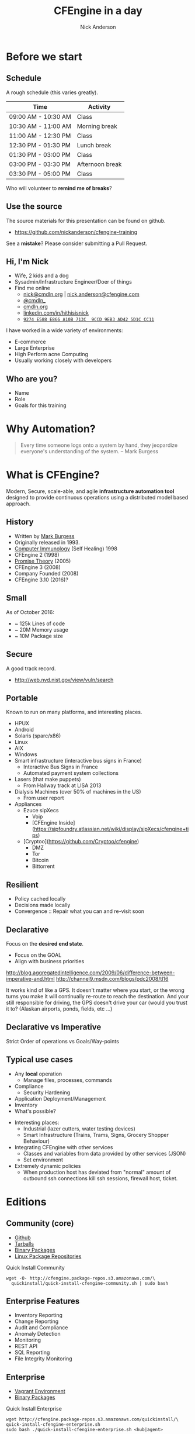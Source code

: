 #+Title: CFEngine in a day
#+Author: Nick Anderson
#+Email: nick.anderson@northern.tech
#+REVEAL_ROOT: reveal.js-3.6.0
#+OPTIONS: reveal_center:t reveal_progress:t reveal_history:nil reveal_control:nil
#+OPTIONS: reveal_rolling_links:t reveal_keyboard:t reveal_overview:t num:nil
#+OPTIONS: reveal_width:1024 reveal_height:768
#+OPTIONS: toc:nil
#+OPTIONS: tags:nil timestamp:nil
#+OPTIONS: reveal_single_file:f
#+REVEAL_MARGIN: 0.1
#+REVEAL_MIN_SCALE: 0.5
#+REVEAL_MAX_SCALE: 2.5
#+REVEAL_TRANS: fade
#+REVEAL_THEME: black
#+REVEAL_HLEVEL: 1
#+REVEAL_HEAD_PREAMBLE: <meta name="description" content="CFEngine in a Day">
#+REVEAL_POSTAMBLE: <p> CFEngine </p>
#+REVEAL_PLUGINS: (markdown notes)
#+PROPERTY: header-args :eval never-export

* Before we start
:PROPERTIES:
:ID:       27318943-487d-4805-a592-26281f4f5bb2
:END:
** Schedule
:PROPERTIES:
:ID:       c3399d41-b849-41b7-b113-b6c8bec076a0
:END:

A rough schedule (this varies greatly).

| Time                | Activity        |
|---------------------+-----------------|
| 09:00 AM - 10:30 AM | Class           |
| 10:30 AM - 11:00 AM | Morning break   |
| 11:00 AM - 12:30 PM | Class           |
| 12:30 PM - 01:30 PM | Lunch break     |
| 01:30 PM - 03:00 PM | Class           |
| 03:00 PM - 03:30 PM | Afternoon break |
| 03:30 PM - 05:00 PM | Class           |

Who will volunteer to *remind me of breaks*?

** Use the source
:PROPERTIES:
:ID:       5be6e6a0-0539-4103-8677-6fafbeef2511
:END:

The source materials for this presentation can be found on github.

- https://github.com/nickanderson/cfengine-training

See a *mistake*? Please consider submitting a Pull Request.
** Hi, I'm Nick
:PROPERTIES:
:ID:       a122e01c-8345-44d6-977f-ace81375a540
:END:

- Wife, 2 kids and a dog
- Sysadmin/Infrastructure Engineer/Doer of things
- Find me online
  - [[mailto:nick@cmdln.org][nick@cmdln.org]] | [[mailto:nick.anderson@cfengine.com][nick.anderson@cfengine.com]]
  - [[https://twitter.com/cmdln_][@cmdln_]]
  - [[http://www.cmdln.org][cmdln.org]]
  - [[https://linkedin.com/in/hithisisnick][linkedin.com/in/hithisisnick]]
  - [[https://sks-keyservers.net/pks/lookup?op=get&search=0x9EB3AD425D1CCC11][=9274 E588 E866 A10B 713C  9CCD 9EB3 AD42 5D1C CC11=]]

#+BEGIN_NOTES
  I have worked in a wide variety of environments:
  - E-commerce
  - Large Enterprise
  - High Perform acne Computing
  - Usually working closely with developers
#+END_NOTES
** Who are you?
:PROPERTIES:
:ID:       b0c328e7-2675-48e4-80f4-75003bb0e09b
:END:

- Name
- Role
- Goals for this training

* Why Automation?
:PROPERTIES:
:ID:       4154199e-2aab-4080-99e4-3870373a4327
:END:

#+BEGIN_QUOTE
  Every time someone logs onto a system by hand, they jeopardize everyone's
  understanding of the system. -- Mark Burgess
#+END_QUOTE
* What is CFEngine?
:PROPERTIES:
:ID:       3b1b50d5-c41a-49d7-9af4-5c65963a957e
:END:

Modern, Secure, scale-able, and agile *infrastructure automation tool* designed to
provide continuous operations using a distributed model based approach.

** History
- Written by [[https://en.wikipedia.org/wiki/Mark_Burgess_(computer_scientist)][Mark Burgess]]
- Originally released in 1993.
- [[http://people.scs.carleton.ca/~soma/biosec/readings/burgess-immunology.pdf][Computer Immunology]] (Self Healing) 1998
- CFEngine 2 (1998)
- [[http://download.springer.com/static/pdf/884/chp%25253A10.1007%25252F11568285_9.pdf][Promise Theory]] (2005)
- CFEngine 3 (2008)
- Company Founded (2008)
- CFEngine 3.10 (2016)?

** Small
:PROPERTIES:
:ID:       a6f4338f-6820-4047-b286-ee33ca152158
:END:

As of October 2016:

- ~ 125k Lines of code
- ~ 20M Memory usage
- ~ 10M Package size

** Secure
:PROPERTIES:
:ID:       8576f075-ad2b-494d-9b08-c5f1c1561031
:END:

A good track record.

- http://web.nvd.nist.gov/view/vuln/search

** Portable                                                         :ATTACH:
:PROPERTIES:
:ID:       4d85802b-4bd6-4473-be8c-4add03fa9c6c
:Attachments: laser-cutting_2016-10-15_14-46-28.jpg waratah-trains_2016-10-15_14-55-13.jpg rover-deploy-2_2016-10-15_15-07-51.jpg server-farm-shot_2016-10-15_15-08-07.jpg raspberry_pi_b_2_0_0_2016-10-15_15-09-16.jpg Where%20CFEngine%20Runs_2016-10-15_15-18-02.png Where%20CFEngine%20Runs_2016-10-15_15-18-26.png Where_CFEngine_Runs_2016-10-15_15-20-42.png
:END:

Known to run on many platforms, and interesting places.

#+DOWNLOADED: file:///home/nickanderson/Downloads/Where_CFEngine_Runs.png @ 2016-10-15 15:20:42
[[file:data/4d/85802b-4bd6-4473-be8c-4add03fa9c6c/Where_CFEngine_Runs_2016-10-15_15-20-42.png]]


#+BEGIN_NOTES
- HPUX
- Android
- Solaris (sparc/x86)
- Linux
- AIX
- Windows
- Smart infrastructure (interactive bus signs in France)
    * Interactive Bus Signs in France
    * Automated payment system collections
- Lasers (that make puppets)
    * From Hallway track at LISA 2013
- Dialysis Machines (over 50% of machines in the US)
    * From user report
- Appliances
    * Ezuce sipXecs
        * Voip
        * [CFEngine Inside](https://sipfoundry.atlassian.net/wiki/display/sipXecs/cfengine+tips)
    * [Cryptoo](https://github.com/Cryptoo/cfengine)
        * DMZ
        * Tor
        * Bitcoin
        * Bittorrent
#+END_NOTES

** Resilient                                                        :ATTACH:
:PROPERTIES:
:ID:       2981a0e7-5430-44bd-84b3-32928fbdeea1
:Attachments: flesh_wound_2016-10-15_15-24-06.jpg
:END:

#+DOWNLOADED: file:///home/nickanderson/CFEngine/cfengine-training/images/flesh_wound.jpg @ 2016-10-15 15:24:06
[[file:data/29/81a0e7-5430-44bd-84b3-32928fbdeea1/flesh_wound_2016-10-15_15-24-06.jpg]]

- Policy cached locally
- Decisions made locally
- Convergence :: Repair what you can and re-visit soon

** Declarative                                                      :ATTACH:
:PROPERTIES:
:ID:       a6e60c34-5641-48b6-913b-85e54fa9effd
:Attachments: declarative_vs_imperative_crop_2016-10-15_15-28-37.png
:END:

#+DOWNLOADED: http://lh6.ggpht.com/_dIvFa14S0yc/Sj0WX0c9kSI/AAAAAAAAG18/qer_Oef9wXY/image%5B8%5D.png @ 2016-10-15 15:28:37
[[file:data/a6/e60c34-5641-48b6-913b-85e54fa9effd/declarative_vs_imperative_crop_2016-10-15_15-28-37.png]]

#+REVEAL: split

Focus on the *desired end state*.


- Focus on the GOAL
- Align with business priorities


#+BEGIN_NOTES
http://blog.aggregatedintelligence.com/2009/06/difference-between-imperative-and.html
http://channel9.msdn.com/blogs/pdc2008/tl16

It works kind of like a GPS. It doesn't matter where you start, or the wrong
turns you make it will continually re-route to reach the destination. And your
still responsible for driving, the GPS doesn't drive your car (would you trust
it to? (Alaskan airports, ponds, fields, etc ...)
#+END_NOTES
** Declarative vs Imperative
:PROPERTIES:
:ID:       863dd604-7851-4f02-9134-e0bee2d00d8a
:END:

 Strict Order of operations  vs  Goals/Way-points
** Typical use cases
- Any *local* operation
  - Manage files, processes, commands
- Compliance 
  - Security Hardening
- Application Deployment/Management
- Inventory
- What's possible?

#+BEGIN_NOTES
  - Interesting places:
    - Industrial (lazer cutters, water testing devices)
    - Smart Infrastructure (Trains, Trams, Signs, Grocery Shopper Behaviour)
  - Integrating CFEngine with other services
    - Classes and variables from data provided by other services (JSON)
    - Set environment
  - Extremely dynamic policies
    - When production host has deviated from "normal" amount of outbound ssh
      connections kill ssh sessions, firewall host, ticket.
#+END_NOTES

* Editions
:PROPERTIES:
:ID:       e335ea4b-6720-4d7e-9867-aefacee9797e
:END:
** Community (core)
:PROPERTIES:
:ID:       ef0d1800-194b-4748-a9cb-8bfa83c19a47
:END:

- [[https://github.com/cfengine/core][Github]]
- [[https://cfengine.com/product/community/source-code/][Tarballs]]
- [[https://cfengine.com/product/community/][Binary Packages]]
- [[https://cfengine.com/product/community/cfengine-linux-distros/][Linux Package Repositories]]

#+Caption: Quick Install Community
#+BEGIN_SRC shell
wget -O- http://cfengine.package-repos.s3.amazonaws.com/\
  quickinstall/quick-install-cfengine-community.sh | sudo bash
#+END_SRC

** Enterprise Features
:PROPERTIES:
:ID:       6214cee3-03c7-48c9-840a-6c87fb05a236
:END:

- Inventory Reporting
- Change Reporting
- Audit and Compliance
- Anomaly Detection
- Monitoring
- REST API
- SQL Reporting
- File Integrity Monitoring

** Enterprise
:PROPERTIES:
:ID:       2fad1e0b-62b7-4b95-904e-8ac793084aa5
:END:

- [[https://docs.cfengine.com/latest/guide-installation-and-configuration-general-installation-installation-enterprise-vagrant.html][Vagrant Environment]]
- [[http://cfengine.com/product/cfengine-enterprise-free-25/][Binary Packages]]

#+Caption: Quick Install Enterprise
#+BEGIN_SRC shell
wget http://cfengine.package-repos.s3.amazonaws.com/quickinstall/\
quick-install-cfengine-enterprise.sh
sudo bash ./quick-install-cfengine-enterprise.sh <hub|agent>
#+END_SRC

* Client/Server Architecture                                         :ATTACH:
:PROPERTIES:
:ID:       66fd45c5-3f73-49e4-a938-ec3ecbdcd8ef
:Attachments: client_server_architecture_2016-10-15_15-57-49.png
:END:

#+REVEAL: split

#+DOWNLOADED: file:///home/nickanderson/CFEngine/cfengine-training/images/client_server_architecture.png @ 2016-10-15 15:57:49
[[file:data/66/fd45c5-3f73-49e4-a938-ec3ecbdcd8ef/client_server_architecture_2016-10-15_15-57-49.png]]

** Client Server Communications
:PROPERTIES:
:ID:       a4baabe0-6dda-42b1-9961-678f3bfa5a0c
:END:

- Utilizes port 5308 for client – server communication
- Encrypted (TLS)
- SSH-like model (public/private keypair)
- Does not use complicated chains of trust
- Agents download policy from hub
- Hub downloads reports from remote agents

* Agent Components                                                   :ATTACH:
:PROPERTIES:
:ID:       21633eaf-2b0a-4fef-a25f-7760276b0a5d
:Attachments: cfengine_agent_components_diagram_2016-10-15_16-01-34.png
:END:

** Agent Components
:PROPERTIES:
:ID:       a2500d9e-1b71-4438-9553-daf5e13c226c
:END:


[[file:data/21/633eaf-2b0a-4fef-a25f-7760276b0a5d/cfengine_agent_components_diagram_2016-10-15_16-01-34.png]]

** =cf-hub=                                                          :ATTACH:
:PROPERTIES:
:ID:       98b666a6-d302-47e4-b164-b6653bcca1a8
:Attachments: cfengine_agent_components_diagram_cf-hub_2016-10-15_16-03-31.png
:END:

[[file:data/98/b666a6-d302-47e4-b164-b6653bcca1a8/cfengine_agent_components_diagram_cf-hub_2016-10-15_16-03-31.png]]

** =cf-hub=
:PROPERTIES:
:ID:       b4a1a42b-961c-4112-b173-7ec39cee42e1
:END:

- Collect reports from remote agents
- Obeys "=common control=" and "=hub control=" bodies

** =cf-runagent=                                                  :ATTACH:
:PROPERTIES:
:ID:       9c2d7c2f-c5e3-47b2-b7df-fdf875f38643
:Attachments: cfengine_agent_components_diagram_cf-runagent_2016-10-15_21-11-14.png
:END:

[[file:data/9c/2d7c2f-c5e3-47b2-b7df-fdf875f38643/cfengine_agent_components_diagram_cf-runagent_2016-10-15_21-11-14.png]]

** =cf-runagent=
:PROPERTIES:
:ID:       a9bb9656-88d3-4fa7-8cbd-961c4d800c2e
:END:
- Invokes cf-agent on remote hosts
- Normally run on the server to “ping” the clients
- Cannot invoke arbitrary commands - just wake up cf-agent
- Define classes to modify behavior
- Specify bundlesequence (=--remote-bundles= added in 3.10)

** =cf-serverd=                                                     :ATTACH:
:PROPERTIES:
:ID:       9f5cf6c5-5e00-49f9-8392-5cec4c2bb9ea
:Attachments: cfengine_agent_components_diagram_cf-serverd_2016-10-15_21-16-21.png
:END:

[[file:data/9f/5cf6c5-5e00-49f9-8392-5cec4c2bb9ea/cfengine_agent_components_diagram_cf-serverd_2016-10-15_21-16-21.png]]

** =cf-serverd=
:PROPERTIES:
:ID:       5c6f6d3a-afc5-448f-be85-91c5b6bc67f9
:END:
+ Listens for connections on *TCP/5308*
+ Enforces access control and authentication
+ Serves files
+ Serves =cf-runagent= requests
+ Serves reports to =cf-hub=
+ Runs on both server and clients
+ Evaluates "=common=" and "=server=" bundles
+ Obeys body "=server control="

** =cf-key=                                                           :ATTACH:
:PROPERTIES:
:ID:       57b0a68d-ece6-4ffc-81e3-cc84b6009b35
:Attachments: cfengine_agent_components_diagram_cf-key_2016-10-15_21-18-51.png
:END:

[[file:data/57/b0a68d-ece6-4ffc-81e3-cc84b6009b35/cfengine_agent_components_diagram_cf-key_2016-10-15_21-18-51.png]]

** =cf-key=
:PROPERTIES:
:ID:       73d6f44c-0241-4b62-bb56-80a6c152af0d
:END:
- Show recent connections
- Manage trust of public keys
- Generates key pairs
- Installs Enterprise License

** =cf-promises=                                                    :ATTACH:
:PROPERTIES:
:ID:       52bb3c22-18bf-4c80-82ba-0aad82ea1393
:Attachments: cfengine_agent_components_diagram_cf-promises_2016-10-15_21-21-02.png
:END:

[[file:data/52/bb3c22-18bf-4c80-82ba-0aad82ea1393/cfengine_agent_components_diagram_cf-promises_2016-10-15_21-21-02.png]]

** =cf-promises=
:PROPERTIES:
:ID:       bfba9dc5-8cc4-4945-9622-75f8d619759f
:END:

- Checks Syntax
- Performs pre-evaluation & discovery
- Dump Syntax
- Tag Policy Releases
- Show Variables
- Show Classes

*** Pro Tip: Syntax Checking
:PROPERTIES:
:ID:       78de2122-05f5-4ebe-bce5-1c616e22faf3
:END:

#+Caption: Full Syntax Check
#+BEGIN_SRC shell
cf-promises --eval-functions=yes --full-check \
  -f ./examples/00-01-hello_world.cf
#+END_SRC

- Full check requires =body common control= (or =bundle agent main=). Typically
  this is only used when you run cf-promises against promises.cf or update.cf

#+REVEAL: split

#+Caption: Partial Syntax Check
#+BEGIN_SRC shell
cf-promises -f ./examples/00-01-hello_world.cf
#+END_SRC

Build into your workflow!
- Editors
- vcs hooks
- build systems

#+BEGIN_NOTES
  # TODO move this slide? body common control not introduced?

  Its typical to wire full policy syntax checks into pre-commit hooks or have
  them run by a continuous integration system like Jenkins.

  Partial checks are useful to run while developing policy, and depending on the
  editor, you may be able to do this as a save hook.
#+END_NOTES

** =cf-monitord=                                                      :ATTACH:
:PROPERTIES:
:ID:       bcd33f08-1c02-4d78-b118-a98bf6986040
:Attachments: cfengine_agent_components_diagram_cf-monitord_2016-10-15_21-22-23.png
:END:

[[file:data/bc/d33f08-1c02-4d78-b118-a98bf6986040/cfengine_agent_components_diagram_cf-monitord_2016-10-15_21-22-23.png]]

** =cf-monitord=
:PROPERTIES:
:ID:       8464d9b0-186e-43bc-b1e8-5af912aa37b5
:END:

- Collect system status information
- Provides information to =cf-agent= through =mon.*= variables
- Defines classes based on anomaly detection
- Evaluates "=common=" and "=monitor=" bundles
- Obeys "=common control=" and "=monitor control=" bodies

** =cf-execd=                                                       :ATTACH:
:PROPERTIES:
:ID:       3c3c8cee-7086-4250-9152-21ca5879c2b2
:Attachments: cfengine_agent_components_diagram_cf-execd_2016-10-15_21-24-05.png
:END:

[[file:data/3c/3c8cee-7086-4250-9152-21ca5879c2b2/cfengine_agent_components_diagram_cf-execd_2016-10-15_21-24-05.png]]

** =cf-execd=
:PROPERTIES:
:ID:       938f4c5d-4219-48f5-aba8-774d3014f057
:END:

- Executes =cf-agent= periodically
- Controls period and splay time
- Collects, stores and sends output
- Evaluates "=common=" bundles
- Obeys "=executor control=" body

** =cf-agent=                                                       :ATTACH:
:PROPERTIES:
:ID:       b49a887f-6963-4b7c-a131-fcd2c0794be0
:Attachments: cfengine_agent_components_diagram_cf-agent_2016-10-15_21-25-11.png
:END:

[[file:data/b4/9a887f-6963-4b7c-a131-fcd2c0794be0/cfengine_agent_components_diagram_cf-agent_2016-10-15_21-25-11.png]]

** =cf-agent=
:PROPERTIES:
:ID:       1a3c5bb3-bdec-408a-b35c-3e34e3e0c0c2
:END:

- The Catalyst or instigator of change
- Evaluates "=agent=" and "=common=" bundles
- Obeys "=common control=" and "=agent control=" bodies.
- By default runs =/var/cfengine/inputs/promises.cf=

#+BEGIN_NOTES
  =cf-agent= is the agent of change, its the pointy end of the stick, or the
  dangerous end of the gun.
#+END_NOTES

** Policy flow diagram                                              :ATTACH:
:PROPERTIES:
:ID:       22f5f5e0-c36f-4be8-ae6e-702619a863cf
:Attachments: policy_flow_diagram_2016-10-15_21-25-54.png
:END:

# TODO Replace with UML diagram?
[[file:data/22/f5f5e0-c36f-4be8-ae6e-702619a863cf/policy_flow_diagram_2016-10-15_21-25-54.png]]

** Pop Quiz
:PROPERTIES:
:ID:       09f10078-32a9-4e15-8e91-798fe1170b53
:END:

#+ATTR_REVEAL: :frag roll-in
- What needs to happen before remote agents can get policy from the hub?

#+ATTR_REVEAL: :frag roll-in
- Where is the policy that the agent runs by default?

#+ATTR_REVEAL: :frag roll-in
- What port needs to be open bidirectionally?

#+ATTR_REVEAL: :frag roll-in
- What is the meaning of life, the universe and everything?

#+BEGIN_NOTES
  - Establish Trust
  - =/var/cfengine/inputs= or =$(sys.inputdir)=
  - 5308
  - 42
#+END_NOTES
** Client/Server Checkpoint
:PROPERTIES:
:ID:       a2263a6c-64ac-4750-9451-5e1373f91c35
:END:

- Any system can be a policy server
- Bootstrapping establishes trust relationship
- Policy server bootstraps to itself
- Agent runs locally cached policy in =/var/cfengine/inputs=
- Communicates over port *=5308=* (tcp)
- Agents downloads policy from server
- Hub downloads reports from remote agents

* Language
:PROPERTIES:
:ID:       5edd13bb-9803-4597-8021-26c2bd7fe6ab
:END:

- *Promise Theory* is a model of *voluntary cooperation* between individual
  autonomous actors.
- The fundamental underlying philosophy that CFEngine is based on.

#+Caption: Promise Theory Principles and Applications
#+ATTR_HTML: :alt Promise Theory Principles and Applications :style border:none;
[[file:images/promise_theory_cover.jpg]]

** Promises
:PROPERTIES:
:ID:       6cd785ef-1412-495b-a790-c9d09db48669
:END:
- A promise is a *statement of intent*
  - The webserver process promises to be running
  - The file promises to have specific permissions
- An agent can only make promises about itself

#+Caption: Thinking in promises
#+ATTR_HTML: :alt Thinking in Promises :style border:none;
[[file:images/thinking_in_promises_book_cover.jpg]]

** Promise outcomes/results
:PROPERTIES:
:ID:       2b7a5dde-ba92-4861-90ae-2e1dc77875b2
:END:

- =kept=
- =repaired=
- =not_kept=
  - =failed=
  - =denied=
  - =timeout=

*Note:* Compound promises *can* have *multiple outcomes* at the same time
(=not_kept= & =kept=).

** Promise types
:PROPERTIES:
:ID:       d8bf0344-95fc-408a-8d86-5fa382dace2b
:END:

| [[https://docs.cfengine.com/latest/reference-promise-types-commands.html][=commands=]]  | [[https://docs.cfengine.com/latest/reference-promise-types-files.html][=files=]]     | [[https://docs.cfengine.com/latest/reference-promise-types-services.html][=services=]]           |
| [[https://docs.cfengine.com/latest/reference-promise-types-packages.html][=packages=]]  | [[https://docs.cfengine.com/latest/reference-promise-types-methods.html][=methods=]]   | [[https://docs.cfengine.com/latest/reference-promise-types-defaults.html][=defaults=]]           |
| [[https://docs.cfengine.com/latest/reference-promise-types-meta.html][=meta=]]      | [[https://docs.cfengine.com/latest/reference-promise-types-classes.html][=classes=]]   | [[https://docs.cfengine.com/latest/reference-promise-types-reports.html][=reports=]]            |
| [[https://docs.cfengine.com/latest/reference-promise-types-vars.html][=vars=]]      | [[https://docs.cfengine.com/latest/reference-promise-types-databases.html][=databases=]] | [[https://docs.cfengine.com/latest/reference-promise-types-guest_environments.html][=guest_environments=]] |
| [[https://docs.cfengine.com/latest/reference-promise-types-processes.html][=processes=]] | [[https://docs.cfengine.com/latest/reference-promise-types-storage.html][=storage=]]   | [[https://docs.cfengine.com/latest/reference-promise-types-guest_environments.html][=users=]]              |
| [[https://docs.cfengine.com/latest/reference-promise-types-access.html][=access=]]    | [[https://docs.cfengine.com/latest/reference-promise-types-roles.html][=roles=]]     | [[https://docs.cfengine.com/latest/reference-promise-types-measurements.html][=measurements=]]       |

#+BEGIN_NOTE
  There are many type of promises. The promise type available depend on the type
  of bundle used.
#+END_NOTE

** Anatomy of a promise
:PROPERTIES:
:ID:       a25de10e-8da3-4d79-b960-d409b8b4541a
:END:

#+BEGIN_SRC cfengine3
bundle type name
{
  promise_type:

    context::

      "promiser" -> { "optional", "stakeholder" }
        attribute_1 => value_1,
        attribute_2 => value_2,
        attribute_3 => value_3,
        attribute_n => value_n;
}
#+END_SRC


#+BEGIN_NOTES
  - Promise type: What kind? For example packages, or commands
  - Context: When/Where? For example prod Linux hosts in north America on
    Sundays at GMT 1700
  - Promiser: What. For example the httpd package, or the name of a command.
  - Stakeholders: Who Cards. For example Security Department, a specific policy
    or compliance id CIS-1.1.17, another promise, a ticketing system identifier.
  - Attributes: How/Details. For example should the package be present or absent
    on the system? Should the command be executed inside of a shell, jailed
    withing a specific directory, or run as a specific user?
  - Why: Why is this important? What can go wrong if this is not in place.
    Visible in verbose logs.
#+END_NOTES
** Bundles
:PROPERTIES:
:ID:       0d0ded6f-dfa3-4d2e-bc87-c79528f63667
:END:

- Collection of promises grouped logically
- Can take parameters (but not validate them directly)
- Can return values
- Maintain variable state
- Are *not functions*

#+BEGIN_NOTES
  A [[https://docs.cfengine.com/latest/guide-language-concepts-bundles.html][*bundle*]] is a collection of promises. It is a logical grouping of any number
  of promises, usually for a common purpose. Bundles can optionally take
  parameters. Check out the documentation on [[https://docs.cfengine.com/latest/guide-writing-and-serving-policy-bundles-best-practices.html][best practices with bundles]].

  - Bundles can be used /like/ functions. However, please note they maintain
    some state from their last actuation.
    - Strings, lists, and data containers contain last value and may be
      re-defined.
    - Classic arrays are cleared at the beginning of each bundle actuation.
    - Bundle scoped classes do not persist
#+END_NOTES

** Example bundles hold state
#+BEGIN_SRC cfengine3
bundle agent main
{
  methods:
      "" usebundle => set_item_in_bag( "hammer", "slightly damaged");
      "" usebundle => set_item_in_bag( "pickaxe", "perfect");
      "" usebundle => set_item_in_bag( "flask", "half full");
      "" usebundle => report_bag_contents;

}
bundle agent set_item_in_bag(item, value)
{
  vars: "$(item)" string => "$(value)";
}
bundle agent report_bag_contents
{
  vars:
    "l" slist => variablesmatching("default:set_item_in_bag\..*");
    "a[$(l)]" string => nth( string_split( "$(l)", "\.", 2 ), 1);
  reports: "You look in the bag and see ...."; "A $($(l)) $(a[$(l)])";
}
#+END_SRC

#+REVEAL: split

#+RESULTS:
#+BEGIN_EXAMPLE
R: You look in the bag and see ....
R: A half full flask
R: A slightly damaged hammer
R: A perfect pickaxe
#+END_EXAMPLE

** Bundles for logical abstraction
:PROPERTIES:
:ID:       07926d58-2e11-4835-a6a9-19542cb28ef4
:END:

For example, a bundle to configure Apache might:

- install the =apache2= package
- edit the configuration file
- copy the web server content
- configure file-system permissions
- ensure the httpd process is running
- restart the httpd process when necessary

** Bundle types
:PROPERTIES:
:ID:       db7db64f-bb90-40eb-9fbf-052ef57f14e8
:END:

Bundles have a type which specify how they can be used.

- [[https://docs.cfengine.com/latest/guide-language-concepts-bundles.html*common-bundles][=common=]] :: evaluated by *all* components
- [[https://docs.cfengine.com/latest/guide-language-concepts-normal-ordering.html*agent-normal-ordering][=agent=]] :: evaluated by =cf-agent=
- [[https://docs.cfengine.com/latest/reference-promise-types-edit_line.html][=edit_line=]] :: evaluated by =cf-agent= for files type promises
- [[https://docs.cfengine.com/latest/reference-promise-types-edit_xml.html][=edit_xml=]] :: evaluated by =cf-agent= for files type promises
- [[https://docs.cfengine.com/latest/guide-language-concepts-normal-ordering.html*server-normal-ordering][=server=]] :: evaluated by =cf-serverd=
- [[https://docs.cfengine.com/latest/guide-language-concepts-normal-ordering.html*server-normal-ordering][=monitor=]] :: evaluated by =cf-monitord=

** Normal Order
:PROPERTIES:
:ID:       cae5d292-c985-4217-90c9-770e83c83164
:END:

- The order in which CFEngine executes *promise types*

  - Classes then Vars are evaluated during [[https://docs.cfengine.com/docs/3.7/guide-language-concepts-normal-ordering.html*cf-promises-policy-validation-step][policy parsing]] and [[https://docs.cfengine.com/docs/3.7/guide-language-concepts-normal-ordering.html*agent-pre-evaluation-step][pre-eval]].
  - Promises are evaluated from top to bottom respecting class restrictions
  - Bundles listed in the bundlesequence or activated via methods are given 3
    pass evaluation.

** Bodies
:PROPERTIES:
:ID:       624ead8d-4aac-47c4-8cd1-e1eeed2326c8
:END:

- Collection of attributes
- Have a type ( e.g. =classes=, =perms=, =copy_from= )
- Can take parameters
- Can be inherited (3.8+)
- Cab be /defaulted/ for a given promise /type/ (3.9+)

There are [[https://docs.cfengine.com/latest/reference-all-types.html*all-body-types][*MANY*]] body types.

** Pop Quiz
:PROPERTIES:
:ID:       0b0376ac-661e-498f-b3a3-b4c8a3716854
:END:

#+ATTR_REVEAL: :frag roll-in
- What is a bundle?
#+ATTR_REVEAL: :frag roll-in
- What is the fundamental underlying philosophy that CFEngine is based on?
#+ATTR_REVEAL: :frag roll-in
- When is the next break?
#+ATTR_REVEAL: :frag roll-in
- Which component collects reports from remote agents?
#+ATTR_REVEAL: :frag roll-in
- What types of bundles are there?

#+BEGIN_NOTES
  - A collection of *promises*
  - *Promise Theory*
  -
  - *cf-hub*
  - *common*, *agent*, *edit_line*, *server*, *monitor*, *edit_xml*
#+END_NOTES

* Making Decisions: Context Classes and Expressions
:PROPERTIES:
:ID:       ad47d876-4578-446e-be87-c2ef138167e6
:END:

** Classes
:PROPERTIES:
:ID:       bb4ef74b-6c71-419c-8db1-ad212c192eb0
:END:

- Restrict promises based on context.
- Usable in bundles and bodies
- Used for making decisions
- Can be combined with expressions

#+BEGIN_NOTES
  A promise might only apply to Linux systems on Sundays, when a [[https://docs.cfengine.com/latest/guide-language-concepts-variables.html][variable]] has a
  certain value or any other arbitrary condition or combination of various
  conditions.

- Think in [[https://en.wikipedia.org/wiki/Set_%28mathematics%29][sets]]
  - Try and treat servers like cattle *not* pets
#+END_NOTES

** Show Classes
:PROPERTIES:
:ID:       d314d4d2-4ca9-4636-9562-203df412b474
:END:

#+BEGIN_SRC shell
cf-promises --show-classes
#+END_SRC

#+RESULTS:
#+BEGIN_EXAMPLE
| Class name                                                   Meta tags                 |                            |                          |                             |           |
| 127_0_0_1                                                    inventory                 | attribute_name=none        | source=agent             | hardclass                   |           |
| 172_17_0_1                                                   inventory                 | attribute_name=none        | source=agent             | hardclass                   |           |
| 4_cpus                                                       source=agent              | derived-from=sys.cpus      | hardclass                |                             |           |
| 64_bit                                                       source=agent              | hardclass                  |                          |                             |           |
| Day15                                                        time_based                | source=agent               | hardclass                |                             |           |
| Evening                                                      time_based                | source=agent               | hardclass                |                             |           |
| GMT_Day16                                                    time_based                | source=agent               | hardclass                |                             |           |
| GMT_Hr03                                                     time_based                | source=agent               | hardclass                |                             |           |
| GMT_Hr03_Q2                                                  time_based                | source=agent               | hardclass                |                             |           |
| GMT_Hr3                                                      time_based                | source=agent               | hardclass                |                             |           |
| GMT_Lcycle_0                                                 time_based                | source=agent               | hardclass                |                             |           |
| GMT_Min15_20                                                 time_based                | source=agent               | hardclass                |                             |           |
| GMT_Min16                                                    time_based                | source=agent               | hardclass                |                             |           |
| GMT_Night                                                    time_based                | source=agent               | hardclass                |                             |           |
| GMT_October                                                  time_based                | source=agent               | hardclass                |                             |           |
| GMT_Q2                                                       time_based                | source=agent               | hardclass                |                             |           |
| GMT_Sunday                                                   time_based                | source=agent               | hardclass                |                             |           |
| GMT_Yr2016                                                   time_based                | source=agent               | hardclass                |                             |           |
| Hr22                                                         time_based                | source=agent               | hardclass                |                             |           |
| Hr22_Q2                                                      time_based                | source=agent               | hardclass                |                             |           |
| Lcycle_0                                                     time_based                | source=agent               | hardclass                |                             |           |
| Min15_20                                                     time_based                | source=agent               | hardclass                |                             |           |
| Min16                                                        time_based                | source=agent               | hardclass                |                             |           |
| October                                                      time_based                | source=agent               | hardclass                |                             |           |
| PK_SHA_43c979e264924d0b4a2d3b568d71ab8c768ef63487670f2c51cd85e8cec63834 inventory      | attribute_name=none        | source=agent             | derived-from=sys.key_digest | hardclass |
| Q2                                                           time_based                | source=agent               | hardclass                |                             |           |
| Saturday                                                     time_based                | source=agent               | hardclass                |                             |           |
| Yr2016                                                       time_based                | source=agent               | hardclass                |                             |           |
| any                                                          source=agent              | hardclass                  |                          |                             |           |
| cfengine                                                     inventory                 | attribute_name=none        | source=agent             | hardclass                   |           |
| cfengine_3                                                   inventory                 | attribute_name=none        | source=agent             | hardclass                   |           |
| cfengine_3_9                                                 inventory                 | attribute_name=none        | source=agent             | hardclass                   |           |
| cfengine_3_9_1                                               inventory                 | attribute_name=none        | source=agent             | hardclass                   |           |
| common                                                       cfe_internal              | source=agent               | hardclass                |                             |           |
| compiled_on_linux_gnu                                        source=agent              | hardclass                  |                          |                             |           |
| debian                                                       inventory                 | attribute_name=none        | source=agent             | hardclass                   |           |
| debian_stretch                                               inventory                 | attribute_name=none        | source=agent             | hardclass                   |           |
| enterprise                                                   inventory                 | attribute_name=none        | source=agent             | hardclass                   |           |
| enterprise_3                                                 inventory                 | attribute_name=none        | source=agent             | hardclass                   |           |
| enterprise_3_9                                               inventory                 | attribute_name=none        | source=agent             | hardclass                   |           |
| enterprise_3_9_1                                             inventory                 | attribute_name=none        | source=agent             | hardclass                   |           |
| enterprise_edition                                           inventory                 | attribute_name=none        | source=agent             | hardclass                   |           |
| feature                                                      source=agent              | hardclass                  |                          |                             |           |
| feature_curl                                                 source=agent              | hardclass                  |                          |                             |           |
| feature_def                                                  source=agent              | hardclass                  |                          |                             |           |
| feature_def_json                                             source=agent              | hardclass                  |                          |                             |           |
| feature_def_json_preparse                                    source=agent              | hardclass                  |                          |                             |           |
| feature_xml                                                  source=agent              | hardclass                  |                          |                             |           |
| feature_yaml                                                 source=agent              | hardclass                  |                          |                             |           |
| have_aptitude                                                inventory                 | attribute_name=none        | source=agent             | hardclass                   |           |
| ipv4_127                                                     inventory                 | attribute_name=none        | source=agent             | hardclass                   |           |
| ipv4_127_0                                                   inventory                 | attribute_name=none        | source=agent             | hardclass                   |           |
| ipv4_127_0_0                                                 inventory                 | attribute_name=none        | source=agent             | hardclass                   |           |
| ipv4_127_0_0_1                                               inventory                 | attribute_name=none        | source=agent             | hardclass                   |           |
| ipv4_172                                                     inventory                 | attribute_name=none        | source=agent             | hardclass                   |           |
| ipv4_172_17                                                  inventory                 | attribute_name=none        | source=agent             | hardclass                   |           |
| ipv4_172_17_0                                                inventory                 | attribute_name=none        | source=agent             | hardclass                   |           |
| ipv4_172_17_0_1                                              inventory                 | attribute_name=none        | source=agent             | hardclass                   |           |
| linux                                                        inventory                 | attribute_name=none        | source=agent             | derived-from=sys.class      | hardclass |
| linux_4_4_0_43_generic                                       source=agent              | derived-from=sys.sysname   | derived-from=sys.release | hardclass                   |           |
| linux_x86_64                                                 source=agent              | derived-from=sys.sysname   | derived-from=sys.machine | hardclass                   |           |
| linux_x86_64_4_4_0_43_generic                                source=agent              | derived-from=sys.sysname   | derived-from=sys.machine | derived-from=sys.release    | hardclass |
| linux_x86_64_4_4_0_43_generic__63_Ubuntu_SMP_Wed_Oct_12_13_48_03_UTC_2016 source=agent | derived-from=sys.long_arch | hardclass                |                             |           |
| mac_02_42_2d_73_e9_95                                        inventory                 | attribute_name=none        | source=agent             | hardclass                   |           |
| net_iface_docker0                                            source=agent              | hardclass                  |                          |                             |           |
| net_iface_lo                                                 source=agent              | hardclass                  |                          |                             |           |
| nickanderson_thinkpad_w550s                                  source=agent              | derived-from=sys.uqhost    | hardclass                |                             |           |
| nova                                                         inventory                 | attribute_name=none        | source=agent             | hardclass                   |           |
| nova_3                                                       inventory                 | attribute_name=none        | source=agent             | hardclass                   |           |
| nova_3_9                                                     inventory                 | attribute_name=none        | source=agent             | hardclass                   |           |
| nova_3_9_1                                                   inventory                 | attribute_name=none        | source=agent             | hardclass                   |           |
| nova_edition                                                 source=agent              | hardclass                  |                          |                             |           |
| systemd                                                      inventory                 | attribute_name=none        | source=agent             | hardclass                   |           |
| ubuntu                                                       inventory                 | attribute_name=none        | source=agent             | hardclass                   |           |
| ubuntu_16                                                    inventory                 | attribute_name=none        | source=agent             | derived-from=sys.flavor     | hardclass |
| ubuntu_16_4                                                  inventory                 | attribute_name=none        | source=agent             | hardclass                   |           |
| x86_64                                                       source=agent              | derived-from=sys.machine   | hardclass                |                             |           |
#+END_EXAMPLE

#+BEGIN_NOTES
  Note, show-classes will not show ALL possible classes. It only performs
  pre-eval so it is only showing the classes that are defined after pre-eval.
#+END_NOTES

** Class expressions
:PROPERTIES:
:ID:       65733534-2c63-4bb5-86b6-7ed9140c7050
:END:

#+Caption: Class Expressions
| *.*  (dot)         | *AND*      |
| *&*  (ampersand)   | *AND*      |
| *l*  (pipe)        | *OR*       |
| *!*  (exclamation) | *NOT*      |
| *()* (parenthesis) | *grouping* |

- It's more common to use *=.=* than *=&=* to express AND

#+BEGIN_NOTES
  Classes can be combined into expressions to make complex decisions.
#+END_NOTES

** classes example
:PROPERTIES:
:ID:       161654cc-bffb-4401-a211-9b17f600136d
:END:

#+BEGIN_SRC cfengine3
bundle agent main
{
  files:
    linux.(Sunday|Saturday)::
      "/etc/nologin" -> { "Human Resources" }
        create => "true",
        comment => "Disallow non-root logins on the weekend.
                    We believe in work-life balance, and
                    encourage it.";

    linux.!(Sunday|Saturday)::
      "/etc/nologin" -> { "Business Operations" }
        delete => tidy,
        comment => "People need to be able to log in for them
                  to do their work during the week";
}
#+END_SRC

#+BEGIN_NOTES
  Here we use class expressions to make sure that unprivileged users are not
  allowed to log in on the weekend, and also that they are allowed to log in
  during the week.
#+END_NOTES

** Class types
:PROPERTIES:
:ID:       c897c3c2-1b36-4109-a447-de511147c19f
:END:

- Hard Classes
- Soft Classes

** Hard classes
:PROPERTIES:
:ID:       7eb9939c-b88a-4914-81c4-7439a46fb94d
:END:

- Defined by agent
- Not configurable
- Always available
- Discovered each run
- Cannot be undefined

=redhat=, =Thursday=, =linux=

** Soft classes
:PROPERTIES:
:ID:       ac5c9911-31e1-4a9c-a0f5-eea6013b78dc
:END:

- Defined by policy
- Based on anything
- Available after definition
- Can persist for period of time
- Can be namespace or bundle scoped
- Can be undefined

=webserver=, =prod_env=, =north_america=

** Valid Class names
:PROPERTIES:
:ID:       c908f05c-9569-43a9-9444-3ea5201bd44a
:END:

- Allowed characters include =[a-zA-Z0-9_]=
- *Canonify* a string to produce a valid class name (by converting invalid
  characters to =_=).
- Automatically canonified *when defined*

*Note:* Classes are *NOT* automatically canonified when *checked*.

** Example of automatic canonification
:PROPERTIES:
:ID:       5e6887e9-914e-4f09-91ea-f117bfda7cd3
:END:

#+Caption: =examples/00-01-classes_canonification.cf=
#+BEGIN_SRC cfengine3
bundle agent main
{
  vars:
    "my_class_name" string => "Invalid-Class/Name!";
    "c_my_class_name" string => canonify( "$(my_class_name)" );

  classes:
    "$(my_class_name)" expression => "any";

  reports:

    "'$(my_class_name)' is **NOT** a class that is defined"
      unless => "$(my_class_name)";

    "'$(c_my_class_name)' **IS** a defined class"
      if => canonify( $(my_class_name) );
}
#+END_SRC

#+REVEAL: split

#+RESULTS: =examples/00-01-classes_canonification.cf=
#+BEGIN_EXAMPLE
R: 'Invalid-Class/Name!' is **NOT** a class that is defined
R: 'Invalid_Class_Name_' **IS** a defined class
#+END_EXAMPLE

** Class scope
:PROPERTIES:
:ID:       3000b84d-cd58-49c7-9e2e-06f72d5e3b80
:END:

- Namespace scoped classes are accessible from any bundle.
- Persist until end of agent run or explicitly undefined.
- Bundle scoped classes are only accessible from within the bundle the class was
  defined.
- All hard classes are namespace scoped

#+BEGIN_NOTES
  Don't worry too much about namespaces yet. It's an advanced topic and mostly
  relates to very large policy sets or environments with many different groups
  of policy writers.

  - Namespace scoped classes are also referred to as "global" classes.
  - Inventoried classes *must be =namespace= scoped*.
#+END_NOTES

** Class scope rules
:PROPERTIES:
:ID:       b10aa5d5-fb2a-46d5-8d17-eddc7db5a327
:END:

#+Caption: Default scope for =classes= *type* promises
| Bundle Type | Scope       |
| =common=    | =namespace= |
| =agent=     | =bundle=    |

- =classes= bodies default to *namespace scope*

*Pro Tip:* Use *=bundle=* scoped classes whenever possible.

#+BEGIN_NOTES
  - By default classes defined by classes type promises in *common bundles* are
    *namespace scoped*
  - By default classes defined by classes type promises in *agent bundles* are
    *bundle scoped*
  - By default classes defined as the *result of promise outcomes* (=classes
    bodies=) are *namespace scoped*

  Namespace scope classes if not maintained well can cause other conditions to
  be met unexpectedly. For example, consider if you defined the class
  =config_repaired= or =restart_service=. Which config, which service?
#+END_NOTES

** Define custom classes by expression
:PROPERTIES:
:ID:       59e5f34c-ef7d-41ff-a24e-6f07e7cba410
:END:
#+Caption: =examples/00-10-classes_by_expression.cf=
#+BEGIN_SRC cfengine3
bundle agent main
{
  classes:
    "weekend" or => { "Saturday", "Sunday" };
    "weekday" not => "weekend";

    "business_hours"
      expression => "weekday.(Hr9|Hr10|Hr11|Hr13|Hr14|Hr15|Hr16|Hr17)",
      comment => "Weekdays from 9-5 excluding the lunch hour.";

    "webserver"
      expression => regcmp( "www.*", $(sys.fqhost) ),
      comment => "Identify webservers based on their name";

    "north_america"
      expression => iprange( "10.1.0.0/16" );
}
#+END_SRC

** Define custom classes by promise outcome
:PROPERTIES:
:ID:       a644656f-2389-4d3c-9b7a-043608beb030
:END:

#+Caption: =examples/00-10-classes_define_based_on_promise_outcome.cf=
#+BEGIN_SRC cfengine3
bundle agent main
{
  vars:
    "config[PermitRootLogin]" string => "no";

  files:
    "/etc/ssh/sshd_config"
      edit_line => set_line_based("$(this.bundle).config", " ", "\s+", ".*", "\s*#\s*"),
      classes => scoped_classes_generic("bundle", "sshd_config");

  services:
    sshd_config_repaired::
      "sshd"
        service_policy => "restart",
        comment => "For sshd to pick up changed config it must be restarted."
}
#+END_SRC

** Example - traditional class expressions
:PROPERTIES:
:ID:       8c2e63ee-c972-4faa-bdd7-515c75ca2f16
:END:

#+Caption: =examples/00-10-classes_traditional_expression.cf=
#+BEGIN_SRC cfengine3
bundle agent main
{
  reports:
    linux.!(Saturday|Sunday)::
      "This is a linux host";
      "Today is not Saturday or Sunday";
}
#+END_SRC

Traditional class expressions apply until the next class expression, promise
type, or end of bundle. If unspecified promises are in the =any= context.

#+BEGIN_NOTES
  Variables are not allowed in traditional class expressions.
#+END_NOTES

** Example - ifvarclass
:PROPERTIES:
:ID:       db36a183-b9b0-4bd1-9cde-c28aa7dafcfd
:END:

#+Caption: =examples/00-10-classes_example_ifvarclass.cf=
#+BEGIN_SRC cfengine3
bundle agent main
{
  vars:
    "platforms" slist => { "linux", "windows" };

  reports:
    "I am a $(platforms) host"
      ifvarclass => "$(platforms)";
}
#+END_SRC

- Restrict individual promises

#+BEGIN_NOTES
  It's also useful to further restrict a promise in combination with a
  traditional class expression as it acts as an **AND** with a traditional class
  expression.
#+END_NOTES

** Example - if and unless
:PROPERTIES:
:ID:       fb1f6643-9313-4053-8b09-fa190448ef0a
:END:

*Better readability with if/unless*

#+Caption: =examples/00-10-classes_example_if_and_unless.cf=
#+BEGIN_SRC cfengine3
bundle agent main
{
  vars:
    "platforms" slist => { "linux", "windows" };

  reports:
    "I am a $(platforms) host"
      if => "$(platforms)";

    "I was made by Microsoft"
      unless => "!windows";
}
#+END_SRC

#+BEGIN_NOTES
  - Added in 3.7
#+END_NOTES

** Example - variable class expressions
:PROPERTIES:
:ID:       ca2bd83a-79ec-4b13-a637-8ccd547e1660
:END:

*More flexibility with variable class expressions*

#+Caption: =examples/00-10-classes_example_variable_class_expressions.cf=
#+BEGIN_SRC cfengine3
bundle agent main
{
  vars:
    "platforms" slist => { "linux", "windows" };

      "string" string => export()
  reports:
    "$(platforms)"::
      "I am a $(platforms) host";
        if => "$(platforms)";
}
#+END_SRC

#+BEGIN_NOTES
  Like traditional class expressions variable class expressions apply until the
  next class expression, promise type, or end of bundle.

  In 3.7 traditional class expressions gained the ability to de-reference
  variables when quoted.
#+END_NOTES

** Pop Quiz
:PROPERTIES:
:ID:       8aec7270-5f1d-4e29-80b5-e1c635bedf19
:END:

#+ATTR_REVEAL: :frag roll-in
- What types of classes are there?

#+ATTR_REVEAL: :frag roll-in
  - What is the difference?

#+ATTR_REVEAL: :frag roll-in
- What are valid class characters?

#+ATTR_REVEAL: :frag roll-in
- What is the default scope for classes defined as the result of a promise
  outcome using a classes body?

* Data Types
:PROPERTIES:
:ID:       90852a3c-ff79-4bee-a71b-df6d9e13cc34
:END:

** Variable Scoping
:PROPERTIES:
:ID:       6e7ca748-f46a-4914-b512-cd626ee34165
:END:

- =$(variable)=, =@(list)=
- Use fully qualified variable names when accessing variables in other bundles.
  - =$(bundle.variable)=, =@(bundle.list)=
  - =$(namespace:bundle.variable)=, =@(namespace:bundle.list)=

** Example - strings
:PROPERTIES:
:ID:       33870a0a-4fbd-4d3c-878c-e88bd9b47188
:END:
#+Caption: =examples/00-01-strings.cf=
#+Name: =examples/00-01-strings.cf=
#+BEGIN_SRC cfengine3
bundle agent main
{
  vars:
   "string1" string => "one";
    "string2" string => "strings
can be multi-line";
    "string3" string => "with \"quotes\"";
    "string4" string => 'or "quotes"';

  reports:
    "string1 = '$(string1)'";
    "string2 = '$(string2)'";
    "string3 = '$(string3)'";
    "string4 = '$(string4)'";
}
#+END_SRC

#+REVEAL: split

#+RESULTS: =examples/00-01-strings.cf=
#+BEGIN_EXAMPLE
R: string1 = 'one'
R: string2 = 'strings
can be multi-line'
R: string3 = 'with "quotes"'
R: string4 = 'or "quotes"'
#+END_EXAMPLE

** Example - numbers
:PROPERTIES:
:ID:       01d51493-c97f-4804-b3e7-3c448222d8f5
:END:
#+Caption: =examples/00-02-numbers.cf=
#+Name: =examples/00-02-numbers.cf=
#+BEGIN_SRC cfengine3
bundle agent main
{
  vars:
    "var1" int => "1";
    "var2" int => "10K";
    "var3" real => "1.2";
    "var4" real => "10e-5";
    "var5" int => "inf";

  reports:
    "var1 = '$(var1)'";
    "var2 = '$(var2)'";
    "var3 = '$(var3)'";
    "var4 = '$(var4)'";
    "inf = '$(var5)'";
}
#+END_SRC

#+REVEAL: split

#+RESULTS: =examples/00-02-numbers.cf=
#+BEGIN_EXAMPLE
R: var1 = '1'
R: var2 = '10240'
R: var3 = '1.200000'
R: var4 = '0.000100'
R: inf = '999999999'
#+END_EXAMPLE

#+BEGIN_NOTES
Integers may use suffixes to represent large numbers. The following suffixes can
be used to create integer values for common powers of 1000.

- =k= :: value times 1000
- =m= :: value times 1000^2
- =g= :: value times 1000^3

Since computing systems such as storage and memory are based on binary values,
CFEngine also provide the following uppercase suffixes to create integer
values for common powers of 1024.

- =K= :: value times 1024
- =M= :: value times 1024^2
- =G= :: value times 1024^3

However, the values must have an integer numeric part (e.g. 1.5M is not
allowed).

In some contexts, =%= can be used a special suffix to denote percentages.

Lastly, there is a reserved value which can be used to specific a parameter as
having no limit at all.

- =inf= :: a constant representing an unlimited value.
#+END_NOTES

** Example - lists
:PROPERTIES:
:ID:       476782d9-3e3f-415b-bbc1-b0a010f31663
:END:
#+Caption: =examples/00-04-lists.cf=
#+Name: =examples/00-04-lists.cf=
#+BEGIN_SRC cfengine3
bundle agent main
{
  vars:
    "var1" ilist => { 1, 2, "3", "4" };
    "var2" rlist => { "1.2", "2.0", "3.3" };
    "var3" slist => { "one", "two", three,
                      @(var1), @(var2),
                    };
    "var4" real => sum( var2 );

  reports:
    "var1 = '$(var1)'";
    "var2 = '$(var2)'";
    "var3 = '$(var3)'";
    "var4 = '$(var4)'";
}
#+END_SRC

#+REVEAL: split

#+RESULTS: =examples/00-04-lists.cf=
#+BEGIN_EXAMPLE
R: var1 = '1'
R: var1 = '2'
R: var1 = '3'
R: var1 = '4'
R: var2 = '1.2'
R: var2 = '2.0'
R: var2 = '3.3'
R: var3 = 'one'
R: var3 = 'two'
R: var3 = 'three'
R: var3 = '1'
R: var3 = '2'
R: var3 = '3'
R: var3 = '4'
R: var3 = '1.2'
R: var3 = '2.0'
R: var3 = '3.3'
R: var4 = '6.500000'
#+END_EXAMPLE

** Example - list iteration
:PROPERTIES:
:ID:       d9be1dbe-d799-4da1-8968-ee3f2b044cf5
:END:
#+Caption: =examples/00-03-list_iteration.cf=
#+Name: =examples/00-03-list_iteration.cf=
#+BEGIN_SRC cfengine3
bundle agent main
{
  vars:
    "numbers" slist => { "1", "2", "3" };
    "colors" slist => { "red", "green", "blue" };

  reports:
    "$(numbers)";
    "$(colors)";
    "$(numbers) with $(colors)";
    "$(colors) with $(numbers)";
}
#+END_SRC

#+REVEAL: split

#+RESULTS: =examples/00-03-list_iteration.cf=
#+BEGIN_EXAMPLE
R: 1
R: 2
R: 3
R: red
R: green
R: blue
R: 1 with red
R: 2 with red
R: 3 with red
R: 1 with green
R: 2 with green
R: 3 with green
R: 1 with blue
R: 2 with blue
R: 3 with blue
R: red with 1
R: green with 1
R: blue with 1
R: red with 2
R: green with 2
R: blue with 2
R: red with 3
R: green with 3
R: blue with 3
#+END_EXAMPLE

** Example - "Classic" Arrays

#+Caption: =examples/00-05-classic_arrays.cf=
#+Name: =examples/00-05-classic_arrays.cf=
#+BEGIN_SRC cfengine3
bundle agent main
{
  vars:
    "file[motd]"  string => "/etc/motd";
    "file[fstab]" string => "/etc/fstab";

    "file_idx" slist => getindices( file );
    "files" slist => getvalues( file );

  reports:
   "The key '$(file_idx)' has the value '$(file[$(file_idx)])'";
   "file: '$(files)'";
}
#+END_SRC

#+REVEAL: split

#+RESULTS: =examples/00-05-classic_arrays.cf=
#+BEGIN_EXAMPLE
R: The key 'fstab' has the value '/etc/fstab'
R: The key 'motd' has the value '/etc/motd'
R: file: '/etc/fstab'
R: file: '/etc/motd'
#+END_EXAMPLE

** Example - data containers
#+Caption: =examples/00-06-data_containers.cf=
#+Name: =examples/00-06-data_containers.cf=
#+BEGIN_SRC cfengine3
bundle agent main
{
  vars:
    "server" string => "mirror.int.cfengine.com";
    "repos"
      data => parsejson('{
                "rhel6_updates": {
                  "id": { "value":"RHEL6_UPDATES" },
                  "name": { "value": "RHEL 6.x Updates" },
                  "baseurl": { "value": "https://$(server)/RHEL6/updates" }
                }
              }');

    "idx" slist => getindices( repos );

  reports:
    "URL = '$(repos[$(idx)][baseurl][value])'";
}
#+END_SRC

#+REVEAL: split

#+RESULTS: =examples/00-06-data_containers.cf=
#+BEGIN_EXAMPLE
R: URL = 'https://mirror.int.cfengine.com/RHEL6/updates'
#+END_EXAMPLE

** Pop Quiz
:PROPERTIES:
:ID:       7f27eca0-1121-4c25-bfb3-b5e0cdd3de46
:END:

#+ATTR_REVEAL: :frag roll-in
- Which component makes changes to your system?

#+ATTR_REVEAL: :frag roll-in
- Which component schedules agent runs?

#+ATTR_REVEAL: :frag roll-in
- What symbol terminates a promise?

#+ATTR_REVEAL: :frag roll-in
- What is your quest?

#+ATTR_REVEAL: :frag roll-in
- What are promise comments used for?

#+ATTR_REVEAL: :frag roll-in
- What types of variables are available?

#+ATTR_REVEAL: :frag roll-in
- How are decisions made?
* Git Primer
:PROPERTIES:
:ID:       8980313e-65a6-4d8b-a616-3e77b77e059e
:END:

** Git
:PROPERTIES:
:ID:       60e8c549-6a49-4d10-8fdc-7943b8895b0f
:END:
Git is the most popular modern version control management tool. [[https://github.com][Github]],
[[https://bitbucket.org][Bitbucket]], and [[https://gitlab.com][GitLab]] all provide great hosted and on prem repository management
solutions.

Using a git management system is recommended for implementing access controls
and improved collaboration with regard to policy and systems management.

#+BEGIN_NOTES
  CFEngine Enterprise tooling works with git out of the box. If you don't want
  to use git the tooling is easily customized to support any version control
  system.
#+END_NOTES

** Getting started
:PROPERTIES:
:ID:       1c6d3b1e-9189-420c-a80b-4ed581eca528
:END:
Log into the policy server

#+BEGIN_EXAMPLE
  [user@workstation] $ vagrant ssh hub
  [vagrant@hub] $ sudo -i
#+END_EXAMPLE

Configure git author

#+BEGIN_EXAMPLE
  [root@hub masterfiles] # git config -–global user.name “Mr. Slate”
  [root@hub masterfiles] # git config -–global user.email “bossman@slateco.com”
  [root@hub masterfiles] # git config --global push.default simple
#+END_EXAMPLE

** Clone builtin repository
:PROPERTIES:
:ID:       0fc590cd-54a2-4b11-91e7-dc06653d12e0
:END:

#+BEGIN_EXAMPLE
  [root@hub masterfiles] # git clone /opt/cfengine/masterfiles.git /vagrant/masterfiles
  Cloning into '/vagrant/masterfiles'...
#+END_EXAMPLE

#+BEGIN_NOTES
  When an Enterprise hub is installed, a git repository is seeded with the stock
  Masterfiles Policy Framework for that release. It provides an easy place to
  play around with git and get started.
#+END_NOTES

** Add a file to the repository
:PROPERTIES:
:ID:       dc014f99-e08c-4000-adb3-771a898428ed
:END:

#+BEGIN_EXAMPLE
  [root@hub masterfiles] # cd /vagrant/masterfiles
  [root@hub masterfiles] # ls
  cfe_internal  Changelog  controls  def.cf  lessons  lib  libraries  promises.cf  services  sketches  update  update.cf
  [root@hub masterfiles] # echo hi > file
  [root@hub masterfiles] # git status
  # On branch master
  # Untracked files:
  #   (use "git add <file>..." to include in what will be committed)
  #
  #	file
  nothing added to commit but untracked files present (use "git add" to track)
#+END_EXAMPLE

** Stage and commit the changes
:PROPERTIES:
:ID:       af76a43e-5f72-48d8-b41d-4651e789f6b6
:END:

#+BEGIN_EXAMPLE
  [root@hub masterfiles] # git add file
  [root@hub masterfiles] # git status
  # On branch master
  # Changes to be committed:
  #   (use "git reset HEAD <file>..." to unstage)
  #
  #	new file:   file
  #
  # git commit -m “Testing git workflow”
  [master c886caf] Testing git workflow
   0 files changed, 0 insertions(+), 0 deletions(-)
   create mode 100644 file
#+END_EXAMPLE

** Publish the change
:PROPERTIES:
:ID:       40a49bb0-202c-417f-bae6-af7fcf02b63a
:END:

#+BEGIN_EXAMPLE
  [root@hub masterfiles] # git status
  # On branch master
  # Your branch is ahead of 'origin/master' by 1 commit.
  #
  nothing to commit (working directory clean)
  [root@hub masterfiles] # git push
  Counting objects: 4, done.
  Delta compression using up to 2 threads.
  Compressing objects: 100% (2/2), done.
  Writing objects: 100% (3/3), 280 bytes, done.
  Total 3 (delta 1), reused 0 (delta 0)
  Unpacking objects: 100% (3/3), done.
  To /opt/cfengine/masterfiles.git
     ee31801..94b8151  master -> master
  # git status
  # On branch master
  nothing to commit (working directory clean)
#+END_EXAMPLE

** Modify a file
:PROPERTIES:
:ID:       f2e1db3c-e8d3-4383-b4cd-3ca30859f203
:END:

#+BEGIN_EXAMPLE
  [root@hub masterfiles] # echo HI >> file
  [root@hub masterfiles] # git status
  # On branch master
  # Your branch is ahead of 'origin/master' by 1 commit.
  #
  # Changed but not updated:
  #   (use "git add <file>..." to update what will be committed)
  #   (use "git checkout -- <file>..." to discard changes in working directory)
  #
  #	modified:   file
  #
  no changes added to commit (use "git add" and/or "git commit -a")
#+END_EXAMPLE

** Diff to validate detail of content change
:PROPERTIES:
:ID:       f21892a0-120f-4afb-b682-109d60993a61
:END:

#+BEGIN_EXAMPLE
    [root@hub masterfiles] # git diff
    diff --git a/file b/file
    index 45b983b..313352b 100644
    --- a/file
    +++ b/file
    @@ -1 +1,2 @@
     hi
    +HI
#+END_EXAMPLE

** Stage and commit the changes
:PROPERTIES:
:ID:       a9fa607f-a1d6-4c65-9f8d-63eff10b765d
:END:

#+BEGIN_EXAMPLE
  [root@hub masterfiles] # git add file
  [root@hub masterfiles] # git status
  # On branch master
  # Your branch is ahead of 'origin/master' by 1 commit.
  #
  # Changes to be committed:
  #   (use "git reset HEAD <file>..." to unstage)
  #
  #	modified:   file
  #
  # git commit -m "Modified file"
  [master fd94885] Modified file
   1 files changed, 1 insertions(+), 0 deletions(-)
  # git status
  # On branch master
  # Your branch is ahead of 'origin/master' by 1 commits.
  #
  nothing to commit (working directory clean)
#+END_EXAMPLE

** Publish the change
:PROPERTIES:
:ID:       749f73cb-553e-4356-a2ed-81d5b731ee51
:END:

#+BEGIN_EXAMPLE
  [root@hub masterfiles] # git push
  Counting objects: 7, done.
  Delta compression using up to 2 threads.
  Compressing objects: 100% (4/4), done.
  Writing objects: 100% (5/5), 493 bytes, done.
  Total 5 (delta 2), reused 0 (delta 0)
  Unpacking objects: 100% (5/5), done.
  To /opt/cfengine/masterfiles.git
     c886caf..fd94885  master -> master
#+END_EXAMPLE

** Remove a file
:PROPERTIES:
:ID:       90d60450-fbb2-4493-8b4e-d5dc7e2dc027
:END:

#+BEGIN_EXAMPLE
  [root@hub masterfiles] # git rm file
  # rm 'file'
  [root@hub masterfiles] # git status
  # On branch master
  # Changes to be committed:
  #   (use "git reset HEAD <file>..." to unstage)
  #
  #	deleted:    file
  #
  # git commit -m "Remove file"
  [master 4c9d46d] Remove file
   1 files changed, 0 insertions(+), 3 deletions(-)
   delete mode 100644 file
#+END_EXAMPLE

** Publish the change
:PROPERTIES:
:ID:       6e18b671-4717-46df-8fd6-f83909e4b811
:END:

#+BEGIN_EXAMPLE
  [root@hub masterfiles] # git push
  Counting objects: 3, done.
  Delta compression using up to 2 threads.
  Compressing objects: 100% (2/2), done.
  Writing objects: 100% (2/2), 230 bytes, done.
  Total 2 (delta 1), reused 0 (delta 0)
  Unpacking objects: 100% (2/2), done.
  To /opt/cfengine/masterfiles.git
     92660a9..4c9d46d  master -> master
#+END_EXAMPLE

** Place masterfiles into the repository
:PROPERTIES:
:ID:       6734a7c7-ac82-4b99-90c2-3490bffbdd9b
:END:

#+BEGIN_EXAMPLE
  [root@hub masterfiles] # rsync -avz /var/cfengine/masterfiles/ .
  [root@hub masterfiles] # git add -A
  [root@hub masterfiles] # git commit -m "Seed repository with masterfiles"
  [root@hub masterfiles] # git push
#+END_EXAMPLE

** Configure masterfiles for git integration
:PROPERTIES:
:ID:       2a44d62e-cfa3-4247-a762-9cb02431ed72
:END:

#+BEGIN_EXAMPLE
  [root@hub masterfiles]# echo '{ "classes": { "cfengine_internal_masterfiles_update": [ "policy_server" ] } }' > def.json
  [root@hub masterfiles]# git add def.json
  [root@hub masterfiles]# git commit -m "Enable automatic masterfiles update from repository"
  [master c206654] Enable automatic masterfiles update from repository
   1 file changed, 1 insertion(+)
   create mode 100644 def.json
  [root@hub masterfiles]# git push
  warning: push.default is unset; its implicit value is changing in
  Git 2.0 from 'matching' to 'simple'. To squelch this message
  and maintain the current behavior after the default changes, use:

    git config --global push.default matching

  To squelch this message and adopt the new behavior now, use:

    git config --global push.default simple

  See 'git help config' and search for 'push.default' for further information.
  (the 'simple' mode was introduced in Git 1.7.11. Use the similar mode
  'current' instead of 'simple' if you sometimes use older versions of Git)

  Counting objects: 4, done.
  Delta compression using up to 2 threads.
  Compressing objects: 100% (3/3), done.
  Writing objects: 100% (3/3), 370 bytes | 0 bytes/s, done.
  Total 3 (delta 1), reused 0 (delta 0)
  To /opt/cfengine/masterfiles.git
     a181449..c206654  master -> master
#+END_EXAMPLE

** Activate current update policy with enablement class
:PROPERTIES:
:ID:       c4897f12-c9e8-4f6c-860d-c033258c4c9f
:END:

#+BEGIN_EXAMPLE
  [root@hub masterfiles]# cf-agent --no-lock \
  --verbose \
  --define cfengine_internal_masterfiles_update \
  --file update.cf
#+END_EXAMPLE

** Verify presence of def.json
:PROPERTIES:
:ID:       458ad6fd-9f5d-4e6c-9284-d3bf1bd796f4
:END:

#+BEGIN_EXAMPLE
  [root@hub masterfiles]# cat /var/cfengine/masterfiles/def.json
#+END_EXAMPLE

#+BEGIN_NOTES
  As you recall, we put the def.json into the repository not in
  =/var/cfengine/masterfiles= directly. We want to make sure that masterfiles is
  updating from our repository.
#+END_NOTES

** Review
:PROPERTIES:
:ID:       8b086174-7afd-4113-b50a-d77c60d7216d
:END:

Now when the agent runs on hosts that define =policy_server= policy will be
activated that keeps =/var/cfengine/masterfiles= up to date with whats in the
repository as configured in mission portal (which by default is
=/opt/cfengine/masterfiles.git=).

This means new policy will be distributed as you push it into the repository.
[[https://en.wikipedia.org/wiki/Continuous_delivery][Continuous delivery]] FTW!

** Git command reference
:PROPERTIES:
:ID:       aa7df660-daf8-4842-af4c-4a30ce5acc0b
:END:

| ~git status~        | ~git pull --rebase~           |
| ~git diff~          | ~git grep~                    |
| ~git add~           | ~git log~                     |
| ~git diff --cached~ | ~git checkout -b new_feature~ |
| ~git commit~        | ~git push origin <branch>~    |

** Pop Quiz
:PROPERTIES:
:ID:       cb545ca0-bfe9-4115-a52a-f46b101cef43
:END:

#+ATTR_REVEAL: :frag roll-in
- Who was Mr. Slate?

#+ATTR_REVEAL: :frag roll-in
- How do you get an overview of the changes to your clone?

#+ATTR_REVEAL: :frag roll-in
- How can you easily search a git repository?

#+BEGIN_NOTES
- Fred Flintstones Boss on The Flintstones
- ~git status~
- ~git grep~
#+END_NOTES

* Examples and Exercises
:PROPERTIES:
:ID:       190c0079-5336-4e03-8ea4-c71a2cfa684f
:END:

#+BEGIN_NOTES
  For convenience in working with examples we will use the [autorun]() feature
  from the masterfiles policy framework.

  - Autorun bundles are executed in lexical order. Use digit prefixes to get
    specific ordering.
#+END_NOTES

** Enable services_autorun
:PROPERTIES:
:ID:       94b248ac-68df-4677-b03c-9149d3a548df
:END:
#+BEGIN_EXAMPLE
  [root@hub masterfiles]# cat > def.json <<EOF
  {
      "classes": {
          "cfengine_internal_masterfiles_update": [
              "policy_server"
          ],
          "services_autorun": [ "any" ]
      }
  }
  EOF
#+END_EXAMPLE

** Inspect
:PROPERTIES:
:ID:       8ae87bb0-6245-49e2-a9e0-cb769a5a70c2
:END:

#+BEGIN_EXAMPLE
  [root@hub masterfiles]# git status
  # On branch master
  # Changes not staged for commit:
  #   (use "git add <file>..." to update what will be committed)
  #   (use "git checkout -- <file>..." to discard changes in working directory)
  #
  #	modified:   def.json
  #
  no changes added to commit (use "git add" and/or "git commit -a")
#+END_EXAMPLE

** What you expect
:PROPERTIES:
:ID:       f7b21389-1c0c-4f2f-be6d-a60d5454e047
:END:

#+BEGIN_EXAMPLE
  [root@hub masterfiles]# git diff
  diff --git a/def.json b/def.json
  index 0b1c721..bf3b515 100644
  --- a/def.json
  +++ b/def.json
  @@ -1 +1,8 @@
  -{ "classes": { "cfengine_internal_masterfiles_update": [ "policy_server" ] } }
  +{
  +    "classes": {
  +        "cfengine_internal_masterfiles_update": [
  +            "policy_server"
  +        ],
  +        "services_autorun": [ "any" ]
  +    }
  +}
#+END_EXAMPLE

** Publish the change
:PROPERTIES:
:ID:       dd25e013-80bd-4954-a446-ff0608358383
:END:

#+BEGIN_EXAMPLE
  [root@hub masterfiles]# git add def.json
  [root@hub masterfiles]# git commit -m "Enable autorun"
  [master 7e57301] Enable autorun
   1 file changed, 8 insertions(+), 1 deletion(-)
  [root@hub masterfiles]# git push origin master
  Counting objects: 5, done.
  Delta compression using up to 2 threads.
  Compressing objects: 100% (3/3), done.
  Writing objects: 100% (3/3), 364 bytes | 0 bytes/s, done.
  Total 3 (delta 1), reused 0 (delta 0)
  To /opt/cfengine/masterfiles.git
     c206654..7e57301  master -> master
#+END_EXAMPLE

** Example - Create a file
:PROPERTIES:
:ID:       9cb68439-c70c-4fe1-be2c-176fdf328588
:END:

Copy this example to =services/autorun/nologin.cf=

cf-agent -KIf ./example.cf
#+Caption: =examples/00-20-example-create_file.cf=
#+BEGIN_SRC cfengine3
bundle agent main
{
  files:
     "/tmp/nologin"
        create => "true",
        classes => results("bundle", "my_file");

   reports:
    my_file_repaired::
     "File repaired";

     any:: 
      "File Exists"
        if => fileexists("/tmp/nologin");
}
#+END_SRC

#+RESULTS:
#+BEGIN_EXAMPLE
R: File Exists
#+END_EXAMPLE


#+BEGIN_SRC shell
rm /tmp/nologin
#+END_SRC

** Example - update file
:PROPERTIES:
:ID:       6c117f0e-2e5a-44e3-9119-4ea9568ab8c3
:END:

#+Caption: =examples/00-20-example-update_file.cf=
#+BEGIN_SRC cfengine3
body file control
{
  inputs => { "$(sys.libdir)/stdlib.cf" };
}
bundle agent main
{
  meta:
    "tags" slist => { "autorun" };

  files:
    "$(sys.statedir)/$(this.bundle)" -> { "Monitoring" }
      create  => "true",
      touch   => "true",
      classes => scoped_classes_generic("bundle", "heartbeat"),
      handle  => "cf_agent_heartbeat_thump",
      comment => "This policy simply updates the timestamp
                  of the file so an external monitoring
                  system can validate the system is working.";

  reports:
    DEBUG|DEBUG_cf_agent_heartbeat::

      "DEBUG $(this.bundle): Heartbeat"
        if => "heartbeat_repaired";

      "DEBUG $(this.bundle): Flatline"
        unless => "heartbeat_repaired";
}
#+END_SRC


#+BEGIN_SRC cfengine3
bundle agent main
{
  reports:
     "$(stdlib_common.input[common])";
}

#+END_SRC

** Exercise - create a file
:PROPERTIES:
:ID:       4cb97441-1e2f-42ed-afbf-1658e1376199
:END:

Write a policy that ensures =/etc/cron.allow= is present so
 that only users
listed in the file are allowed to schedule jobs.

Test with ~crontab -e~

#+BEGIN_SRC cfengine3
bundle agent main
{
  vars:
      "file" string => "/etc/cron.allow";
  files:
      "$(file)"
        create => "true";
      "$(file)"
        edit_line => insert_file("/tmp/users.txt");
}
#+END_SRC
** Example - install a package and start a service
:PROPERTIES:
:ID:       aa3065ea-f167-4b8a-9fde-f07ca8677429
:END:

#+Caption: =examples/00-20-example-package_and_service.cf=
#+BEGIN_SRC cfengine3
bundle agent main
{
  packages:
      "httpd"
        policy => "present",
        package_module => yum;

  services:
      "httpd"
        service_policy => "start";

       "httpd"
        service_policy => "restart",
        if => "httpd_conf_repaired";
  files:
      "/etc/httpd.conf"
        edit_template => "/tmp/httpd.conf.mustache",
        template_method => "mustache",
        classes => results("bundle", "httpd_conf");

  reports:
    DEBUG|DEBUG_training_simple_website::
      "DEBUG $(this.bundle)";
}
#+END_SRC

** Example - Classify role based on hostname
:PROPERTIES:
:ID:       b4f7b0a9-5839-4d1b-bbec-f12d6a68f282
:END:

#+Caption: =examples/00-20-example-classes-role_by_hostname.cf=
#+BEGIN_SRC cfengine3
bundle common classes_role_by_hostname
{
  classes:
    "env_prod"
      meta => { "inventory", "attribute_name=Role Classes" };
      or => {
              regcmp( "hub", $(sys.fqhost) ),
              regcmp( "^prd.*", $(sys.fqhost) ),
            };

    "webserver"
      expression => "host001",
      meta => { "inventory", "attribute_name=Role Classes" };

    "webserver"
      expression => regcmp( "^www.*", $(sys.fqhost) ),
      meta => { "inventory", "attribute_name=Role Classes" };
}
#+END_SRC

** Example - Classify geographic location by network
:PROPERTIES:
:ID:       fae34dc9-c6af-4bb2-9755-142af0f22d79
:END:

#+Caption: =examples/00-20-example-classes-geographic_location_by_network.cf=
#+BEGIN_SRC cfengine3
bundle common classify_geo_location_by_network
{
  meta:
    "tags" slist => { "autorun" };

  vars:
    "nadc01_subnets"
      slist => { "172.16.25.0/25", "172.17.0.0/16",
                 "192.168.33.2/32",
               };

    "nadc02_subnets"
      slist => { "172.17.5.0/25", "172.42.0.0/16",
                 "192.168.33.3/32",
               };

    "sadc01_subnets"
      slist => { "172.19.4.0/23", "192.168.33.4-5" };

    "continent"
      string => ifelse("north_america", "North America",
                       "south_america", "South America",
                       "Unknown"),
      meta => { "inventory", "attribute_name=Continent" };

#+END_SRC

#+REVEAL: split

#+Caption: Continued =examples/00-20-example-classes-geographic_location_by_network.cf=
#+BEGIN_SRC cfengine3

  classes:
    "north_america"
      or => { "nadc01", "nadc02" };

    "south_america"
      expression => classmatch("^sadc\d+");

    "nadc01"
      expression => iprange( $(nadc01_subnets) );

    "nadc02"
      expression => iprange( $(nadc02_subnets) );

    "sadc01"
      expression => iprange( $(sadc01_subnets) );

  reports:
    "DEBUG|DEBUG_$(this.bundle)"::
      "DEBUG $(this.bundle): Continent = '$(continent)'";
}
#+END_SRC

** Example - Manage key value entries in a config file
:PROPERTIES:
:ID:       61e9705e-9cec-49f1-89cb-31322c34a17c
:END:

#+Caption: =manage_ssh= in =examples/00-20-example-key_value_config.cf=
#+BEGIN_SRC cfengine3
bundle agent manage_ssh
{
  meta:
    "tags" slist => { "autorun" };

  methods:
    "SSH Config Data"
      usebundle => ssh_config;

    "Manage SSH Config"
      usebundle => ssh_config_manage_kv("ssh_config.data");
}
#+END_SRC

#+REVEAL: split

#+Caption: =ssh_config= in =examples/00-20-example-key_value_config.cf=
#+BEGIN_SRC cfengine3
bundle agent ssh_config
{
  vars:
      "data[PermitRootLogin]" string => "no";
      "data[Protocol]" string => "2";
      "data[Port]" string => "22";

    DEBUG|DEBUG_ssh_config::
      "keys" slist => getindices(data);

  reports:
    DEBUG|DEBUG_ssh_config::
      "DEBUG $(this.bundle): $(keys) = '$(data[$(keys)])'";
}
#+END_SRC

#+REVEAL: split

#+Caption: =ssh_config_manage_kv= in =examples/00-20-example-key_value_config.cf=
#+BEGIN_SRC cfengine3
bundle agent ssh_config_manage_kv(data)
{
  vars:
    "config" string => "/etc/ssh/sshd_config";

  files:
    "$(config)"
      handle => "ssh_config_manage_kv_entries",
      edit_line => set_line_based("$(data)", " ", "\s+", ".*", "\s*#\s*"),
      classes => scoped_classes_generic("bundle", "sshd_config");

  classes:
    sshd_config_repaired::
      "config_valid"
        expression => returnszero("/usr/sbin/sshd -t -f $(config)", noshell),
        comment => "It's important that we don't restart the service with a
                    broken config, or the service will be down.";

  commands:
    sshd_config_repaired.config_valid::
      "$(paths.service)"
        handle => "ssh_config_manage_kv_restart_after_config_change",
        args => "sshd restart",
        comment => "The service must be restarted in order to pick up new
                    configuration settings.";

  reports:
      "DEBUG $(this.bundle): Repaired configuration"
        if => "sshd_config_repaired";

      "DEBUG $(this.bundle): Configuration Valid"
        if => "config_valid";

      "DEBUG $(this.bundle): Restarted sshd after config change"
        depends_on => { "ssh_config_manage_kv_restart_after_config_change" };
}
#+END_SRC

** Example - Manage key value entries output
:PROPERTIES:
:ID:       450b2e59-fd0b-4b96-8013-1cecbf3dc0bc
:END:

#+BEGIN_EXAMPLE
  [root@hub masterfiles]# cf-agent -KID DEBUG_ssh_config,DEBUG_ssh_config_manage_kv
      info: Installing cfe_internal_non_existing_package...
  R: DEBUG ssh_config: PermitRootLogin = 'no'
  R: DEBUG ssh_config: Protocol = '2'
  R: DEBUG ssh_config: Port = '22'
      info: Edit file '/etc/ssh/sshd_config'
  R: DEBUG ssh_config_manage_kv: Repaired configuration
      info: Executing 'no timeout' ... '/sbin/service sshd restart'
    notice: Q: "...in/service sshd": Stopping sshd:          [  OK  ]
  Q: "...in/service sshd": Starting sshd:                    [  OK  ]
      info: Last 2 quoted lines were generated by promiser '/sbin/service sshd restart'
      info: Completed execution of '/sbin/service sshd restart'
  R: DEBUG ssh_config_manage_kv: Configuration Valid
  R: DEBUG ssh_config_manage_kv: Restarted sshd after config change
#+END_EXAMPLE
** Example - Templating a file
:PROPERTIES:
:ID:       c2bc7d78-1a04-4439-9ee8-935999e0ef06
:END:

#+Caption: =examples/00-20-example-mustache_template_vars.cf=
#+BEGIN_SRC cfengine3
bundle agent motd
{
  meta:
    "tags" slist => { "autorun" };

  vars:
    "owner" string => "Bruce Wayne";

  files:
    "/etc/motd"
      template_method => "mustache",
      edit_template => "$(this.promise_filename).mustache";
}
#+END_SRC

** Example - mustache template
:PROPERTIES:
:ID:       8e4a5617-1e35-470b-8b52-2bd82c59b6cd
:END:

#+Caption: examples/00-20-example-mustache_template_vars.cf.mustache
#+BEGIN_SRC txt
Welcome to {{{vars.sys.fqhost}}}!

For support issues please contact {{{vars.motd.owner}}}.
#+END_SRC

** TODO Mustache Pro Tip: =-top-=

The =-top-= key is very useful for completely generic data models and debugging.

#+BEGIN_SRC txt
{{{%-top-}}}
#+END_SRC

** Exercise - Edit a file
:PROPERTIES:
:ID:       40ddd7ed-b47e-4439-9939-666c1afac57b
:END:

Write a policy that populates =/etc/issue= with legaleze.

** Example - Enable sshd banner
:PROPERTIES:
:ID:       c920a39c-f4e3-46a2-9567-c214e4b45390
:END:

Write a policy that enables the ssh banner and directs it to =/etc/issue=. sshd
should be restarted after changing its configuration.

** Example - multiple outcomes
:PROPERTIES:
:ID:       4044c834-6662-40bf-b16e-d5ad864fdcd9
:END:

#+Caption: Setup for the example
#+BEGIN_SRC shell
sudo touch /tmp/immutable
sudo chatter +i /tmp/immutable
#+END_SRC

#+Caption: =examples/00-20-example-multiple_outcomes.cf=
#+BEGIN_SRC cfengine3
body file control { inputs => { "$(sys.libdir)/stdlib.cf" }; }
bundle agent main
{
  files:
    "/tmp/immutable"
      create => "true",
      edit_line =>  example_edit_line,
      classes => results("bundle", "my_id");

  vars:
    "classes" slist => classesmatching(".*my_id.*");

  reports:
    "Found Class = '$(classes)'";
}

bundle edit_line example_edit_line
{
  insert_lines:
    "I want to edit an immutable file";
}
#+END_SRC

#+REVEAL: split

#+RESULTS:
:    error: Can't copy file permissions from '/tmp/immutable' to '/tmp/immutable.cf-after-edit' - so promised edits could not be moved into place.
:    error: Unable to save file '/tmp/immutable' after editing
: R: Found Class = 'my_id_failed'
: R: Found Class = 'my_id_not_kept'
: R: Found Class = 'my_id_error'
: R: Found Class = 'my_id_kept'
: R: Found Class = 'my_id_reached'

Reference the [[https://docs.cfengine.com/docs/3.10/reference-masterfiles-policy-framework-lib-common.html#results][implementation of the =results= classes body]] in the stdlib.

#+Caption: Cleanup immutable file
#+BEGIN_SRC shell
sudo chattr -i /tmp/immutable
sudo rm /tmp/immutable
#+END_SRC

** Exercise - Report
:PROPERTIES:
:ID:       3bfc2fab-ad7c-4092-8896-98d36d7b8aad
:END:

Write a policy that defines a name in separate parts (at least 3). Then have
CFEngine report the name in a random order.

#+Caption: Example Solution
#+BEGIN_SRC cfengine3
bundle agent main
{
  vars:
    "name_parts" slist => { "Ronald", "Mck", "Donald" };
    "shuffled" slist => shuffle( name_parts, randomint(0, inf) );
    "name" string => join(" ", shuffled );

  reports:
    "$(name)";
}
#+END_SRC

#+RESULTS:
#+BEGIN_EXAMPLE
R: Donald Mck Ronald
R: Donald Ronald Mck
R: Ronald Donald Mck
#+END_EXAMPLE

#+BEGIN_NOTES
  This solution will print the name multiple times, exposing normal order.
#+END_NOTES

** Exercise - Trigger an action when a file changes
:PROPERTIES:
:ID:       e0fb3d65-e3d8-4a1a-bc57-8338cc2e70f7
:END:

Write policy to monitor a file for change. When a change is seen report =Winner
Winner Chicken Dinner=. Manually edit the file, show how cfengine detects and
reports on the change.

** Exercise - Automatically abort based on file presence
:PROPERTIES:
:ID:       8d8825af-14a4-418b-a5cd-4f9141c0ed22
:END:

Write a policy that will abort cfengine execution if the file
=$(sys.statedir)/abort_agent_execution= exists.

- See [[https://docs.cfengine.com/lts/reference-components-cf-agent.html#abortclasses][abortclasses]] in the cfengine documentation

** Exercise - Delete file based on age
:PROPERTIES:
:ID:       b4ba2fd4-f546-49ed-aa97-3de9be1cc771
:END:

Write a policy that will delete =$(sys.statedir)/abort_agent_execution= if it is
older than 1 hour.
** Exercise - Kill a process
:PROPERTIES:
:ID:       c1ae5f7c-ff93-4833-be0f-e58a5c6798f1
:END:

Write a policy to kill irssi running on webservers. No need for our webservers
to be connected to IRC.

#+BEGIN_EXAMPLE
  cp /bin/sleep /tmp/irssi
  /tmp/irssi 5000
#+END_EXAMPLE

* MPF & stdlib

The "Default Masterfiles"

** Overview 
- =promises.cf= :: The main entry. This is the first file the agent reads by
     default. This is the stem cell for the rest of your policy.
- =update.cf= :: This is a separate *standalone* policy to manage updating
     policy and the cfengine agent itself.
** User Entries

- =def.json=
- =services/main.cf=
- =services/autorun/*.cf=
- =promises.cf=
- =update.cf=

* Useful Tools and Tips
:PROPERTIES:
:ID:       1b3901a6-ecaa-4da9-8f05-133827bb92bb
:END:
** =noshell= vs =useshell= for =commands= type promises, =execresult()=, and =returnszero()=

As a general rule of thumb I prefer to use =noshell=. I try to only =useshell=
if it's required. Running a command with a shell requires more resources.
However using a shell does provide some additional functionality.

Additionally as a general rule you should not be making changes to the system
using =execresult()= or =returnszero()=. The functions are intended to be used
for discovery. As with most rules, there are times when it would make sense to
run a script that changes the system from one of these functions, but I can't
think of any off the top of my head.

- =useshell= allows you to use pipelines
 
#+BEGIN_SRC cfengine3
bundle agent main
{

  vars:
      "result_with_shell"
        string => execresult( "/bin/echo 'Hello$(const.n) World' | grep Hello", useshell);

    reports:
      "$(result_with_shell)";
}
#+END_SRC

#+RESULTS:
: R: Hello

- =useshell= allows you to use redirections

#+BEGIN_SRC cfengine3
bundle agent main
{

  classes:

      "successfully_executed"
        expression => returnszero( "/bin/echo 'Hello$(const.n) World' | grep -i world > $(this.promise_filename).out ", useshell);

    reports:
      successfully_executed::
      "Successfully Executed";
      "Grep found: "
        printfile => cat( "$(this.promise_filename).out" );
}
#+END_SRC

#+RESULTS:
: R: Successfully Executed
: R: Grep found: 
: R:  World

- =useshell= allows you to use unqualified commands

#+BEGIN_SRC cfengine3
bundle agent main
{

    vars:

      # Note that echo is not fully qualified. That's because it picked it up
      # from the shells PATH

      "result"
        string => execresult( "echo 'Hello World'", useshell);

    reports:
      "Result: $(result)";
}
#+END_SRC

#+RESULTS:
: R: Result: Hello World

** cf-locate
:PROPERTIES:
:ID:       aa03c0a5-ec8b-472f-bf96-c15c1227f8aa
:END:

- =cf-locate= :: Command line tool to help locate and optionally display a body
     or bundle within a policy

#+BEGIN_NOTES
  Ever read a policy and see a body that you want to understand more?
  
  Try it with ~cf-locate scoped_classes_generic -f /path_to_masterfiles~
#+END_NOTES

** Debug Reports
:PROPERTIES:
:ID:       a5a29f9c-1a23-4249-b21c-4644fdbe6172
:END:

Use standardized =DEBUG= reports for policy development and troubleshooting.

#+BEGIN_SRC cfengine3
bundle agent main
{
  reports:
    DEBUG|DEBUG_this_bundle_name::
      "DEBUG $(this.bundle): ....";
    "DEBUG|DEBUG_$(this.bundle)"::
      "DEBUG $(this.bundle): ....";
 }
#+END_SRC

** Promise comments
:PROPERTIES:
:ID:       d3a98695-f6a2-409f-9530-03530d6cb58c
:END:

Use promise comments to document *WHY* the promise is important.

#+BEGIN_SRC cfengine3
bundle agent main
{
  services:
    "firewalld"
      policy => "start",
      comment => "If this service isn't running, then we have unnecessary
                  exposure and increase our risk of a security breach.";
}
#+END_SRC

** Getting the most from the documentation
:PROPERTIES:
:ID:       7d8d9121-6468-4bed-b1c7-9ff1082476ee
:END:
* Additional Resources
:PROPERTIES:
:ID:       1f6c0380-eca8-4b00-a54d-33621f881e3f
:END:
- [[https://www.cfenginetutorial.org][VSA Training Material]] :: Self paced in depth tutorial based on Vertical Sysadmin training coursework 
- [[https://github.com/nickanderson/example-a10042][Example Policy Layout]] :: An example policy layout
- [[https://github.com/syl20bnr/spacemacs/tree/master/layers/%252Btools/cfengine][CFEngine Spacemacs Layer]] :: The best editor is neither Emacs nor Vim, it's
     Emacs and Vim!
- [[https://github.com/cfengine/core/tree/master/contrib/cf-locate][=cf-locate=]] :: Find and optionally display body and bundle definitions within a
     policy set
- [[https://github.com/cfengineers-net/cf-keycrypt][=cf-keycrypt=]] :: Tool to encrypt data with CFEngine public keys
  - Allows to encrypt data for individual hosts using the public key
  - Can be used with non host keys for "group" encryption
 
* Additional Resource continued

- [[http://www.cfengineers.net/downloads/cfengine-tools-and-utilities/][=cf-profile=]] :: Displays time summaries from agent runs. Helps to find the
     bundles you spend the most time in.
- [[https://github.com/neilhwatson/vim_cf3][=vim_cf3=]] :: CFEngine 3 vim plugin with Syntax highlighting
- [[https://github.com/cfengine/core/blob/master/contrib/reindent.pl][=reindent.pl=]] :: Re-indent CFEngine policy using this script that leverages the excellent cfengine3 mode in Emacs
- [[https://github.com/naksu/cfengine_beautifier][Sublime Text 3 CFEngine Beautifier]] :: Automatically reformat CFEngine policy in Sublime Text
- [[https://github.com/lastops/sublime-cfengine][Sublime Text 3 Syntax Highlighter & Snippets]] :: CFEngine Syntax highlighting and snippets for Sublime Text 
- [[https://github.com/lpefferkorn/cfe-rsplaytime][=cfe-rsplaytime=]]  Compute splaytime for a given host
- [[https://github.com/lpefferkorn/cfe-profiler][=cfe-profiler=]] :: Measures bundle execution time helping to uncover the most
     time consuming bundles.
* More
** Default bodies

- [[https://docs.cfengine.com/docs/3.10/reference-language-concepts-bodies.html#default-bodies][Default Bodies]] in language concepts

3.9 introduced the ability to define a body that is used by all occurrences of a
given promise type unless otherwise specified.

For example, to set all file type promises to warn you can add the
=files_action= body in the =bodydefault= namespace.

#+BEGIN_SRC cfengine3
bundle agent main
{
  files:
    "/tmp/show_default_action"
      create => "true";

    "/tmp/show_explicit_action"
      create => "true",
      action => fix;
}

body action fix
{
  action_policy => "fix";
}

body file control
{
  namespace => "bodydefault";
}
body action files_action
{
  action_policy => "warn";
}
#+END_SRC

#+RESULTS:
#+BEGIN_EXAMPLE
 warning: Warning promised, need to create file '/tmp/show_default_action'
#+END_EXAMPLE
** Feature Macro :noexport:
- [[https://docs.cfengine.com/docs/3.10/reference-macros.html#features][Feature Macro]] documentation

You can conditionally parse policy based on compiled in features using this
macro.

#+BEGIN_SRC cfengine3
  bundle agent main
  {

  @if feature(yaml)
  # the yaml library may not be compiled in
    vars: "container" data => parseyaml('
  - array1
  - array2
  - key: 1
  - key: 2');
  @endif
      
    reports:
      "$(with)" with => string_mustache('{{%-top-}}', container );
  }
#+END_SRC

#+RESULTS:
#+begin_example
R: [
  "array1",
  "array2",
  {
    "key": 1
  },
  {
    "key": 2
  }
]
#+end_example


* Special Topics
** Internal agent upgrade mechanism

- Place agent packages in
  =/var/cfengine/master_software_updates/$(sys.flavour)_$(sys.arch)=
- Define =trigger_upgrade= for set of hosts. Ref =update_def.cf=
  #+BEGIN_SRC cfengine3
  classes:
    "trigger_upgrade" or => { "host1", "host2", "redhat_5" }; 
  #+END_SRC

#+BEGIN_NOTES
  The MPF comes with policy that allows for clients to upgrade their own
  packages that are served from the hub.
#+END_NOTES

* Additional Examples
** Inventory SSH Host Keys

#+BEGIN_SRC cfengine3
  bundle agent main
  {
    vars:
      "keys" slist => lsdir("/etc/ssh", "ssh_host_\w+_key", "false");
      "$(keys)" data => data_regextract("ssh_host_(?<type>\w+)_key", $(keys) ); 

      "type[$(keys)]"
        string => "$($(keys)[type])",
        meta => { "inventory", "attribute_name=SSH HostKey Type" };

      # Warning ssh-keygen output may vary across versions
      "fingerprint[$(keys)]"
        string => nth(
string_split(
 execresult("/usr/bin/ssh-keygen -l -f /etc/ssh/$(keys).pub", noshell),
"\s+", 5), 1),
         meta => { "inventory", "attribute_name=SSH HostKey Fingerprint" };

    reports:
      "/etc/ssh/$(keys).pub
        type: $($(keys)[type])
        fingerprint: $(fingerprint[$(keys)])";
  }
#+END_SRC

#+RESULTS:
#+begin_example
R: /etc/ssh/ssh_host_ed25519_key.pub
      type: ed25519
      fingerprint: SHA256:NA04HcvSPZ/wAp/vJUIcOV799ImTWnbFEX0R9R2SXUI
R: /etc/ssh/ssh_host_ecdsa_key.pub
      type: ecdsa
      fingerprint: SHA256:gN37F6qt7vkYvVzxgOii5hNzu7EPJw/yTvEnRtr+rLk
R: /etc/ssh/ssh_host_dsa_key.pub
      type: dsa
      fingerprint: SHA256:/5b5NncWQL43gi9AQarZvVoQW5M+LJxk8KqFYGvZpqI
R: /etc/ssh/ssh_host_rsa_key.pub
      type: rsa
      fingerprint: SHA256:tSRcjuKPF6W/jcyhqYG7tHlVkcrUZGh0RmwFEEpMPzc
#+end_example


